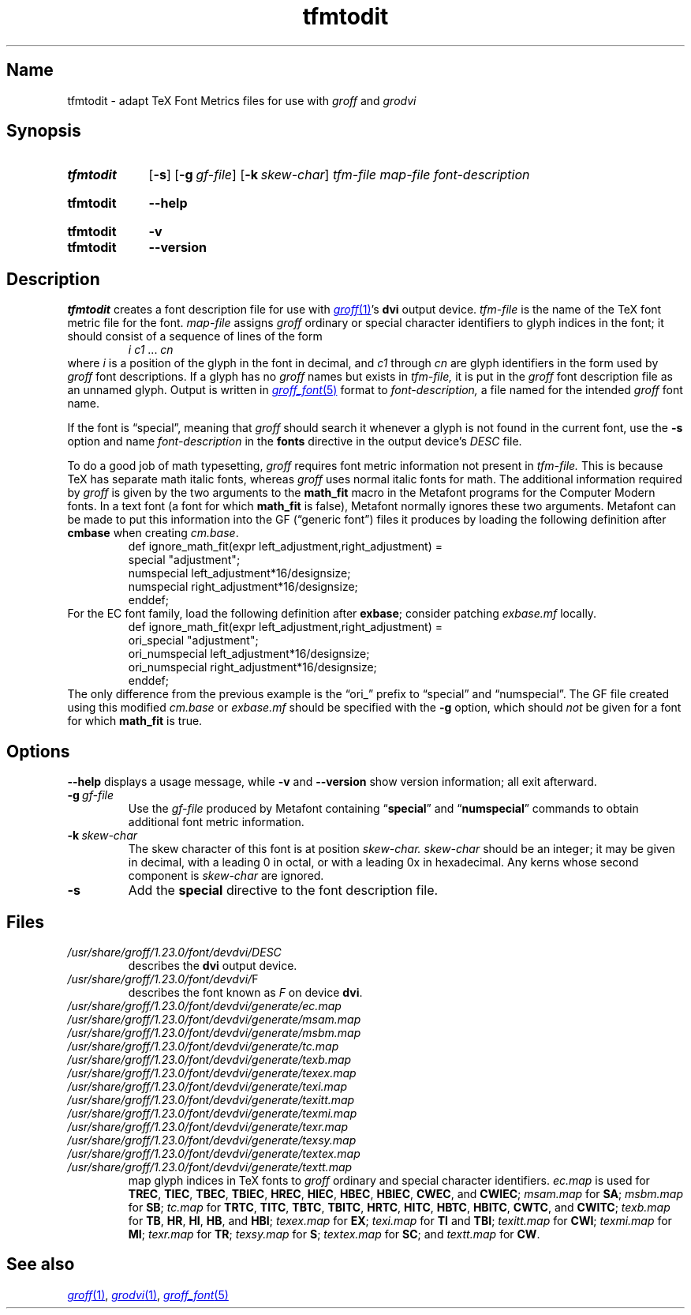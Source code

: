 .TH tfmtodit 1 "2 July 2023" "groff 1.23.0"
.SH Name
tfmtodit \- adapt TeX Font Metrics files for use with
.I groff
and
.I grodvi
.
.
.\" ====================================================================
.\" Legal Terms
.\" ====================================================================
.\"
.\" Copyright (C) 1989-2020 Free Software Foundation, Inc.
.\"
.\" Permission is granted to make and distribute verbatim copies of this
.\" manual provided the copyright notice and this permission notice are
.\" preserved on all copies.
.\"
.\" Permission is granted to copy and distribute modified versions of
.\" this manual under the conditions for verbatim copying, provided that
.\" the entire resulting derived work is distributed under the terms of
.\" a permission notice identical to this one.
.\"
.\" Permission is granted to copy and distribute translations of this
.\" manual into another language, under the above conditions for
.\" modified versions, except that this permission notice may be
.\" included in translations approved by the Free Software Foundation
.\" instead of in the original English.
.
.
.\" Save and disable compatibility mode (for, e.g., Solaris 10/11).
.do nr *groff_tfmtodit_1_man_C \n[.cp]
.cp 0
.
.\" Define fallback for groff 1.23's MR macro if the system lacks it.
.nr do-fallback 0
.if !\n(.f           .nr do-fallback 1 \" mandoc
.if  \n(.g .if !d MR .nr do-fallback 1 \" older groff
.if !\n(.g           .nr do-fallback 1 \" non-groff *roff
.if \n[do-fallback]  \{\
.  de MR
.    ie \\n(.$=1 \
.      I \%\\$1
.    el \
.      IR \%\\$1 (\\$2)\\$3
.  .
.\}
.rr do-fallback
.
.
.\" ====================================================================
.\" Definitions
.\" ====================================================================
.
.ie t .ds tx T\h'-.1667m'\v'.224m'E\v'-.224m'\h'-.125m'X
.el .ds tx TeX
.
.
.\" ====================================================================
.SH Synopsis
.\" ====================================================================
.
.SY tfmtodit
.RB [ \-s ]
.RB [ \-g\~\c
.IR gf-file ]
.RB [ \-k\~\c
.IR skew-char ]
.I tfm-file
.I map-file
.I font-description
.YS
.
.
.SY tfmtodit
.B \-\-help
.YS
.
.
.SY tfmtodit
.B \-v
.
.SY tfmtodit
.B \-\-version
.YS
.
.
.\" ====================================================================
.SH Description
.\" ====================================================================
.
.I tfmtodit
creates a font description file for use with
.MR groff 1 's
.B dvi
output device.
.
.I tfm-file
is the name of the \*(tx font metric file for the font.
.
.I map-file
assigns
.I groff
ordinary or special character identifiers to glyph indices in the font;
it should consist of a sequence of lines of the form
.
.RS
.IR "i c1" \~\&.\|.\|.\&\~ cn
.RE
.
where
.I i
is a position of the glyph in the font in decimal,
and
.I c1
through
.I cn
are glyph identifiers in the form used by
.I groff
font descriptions.
.
If a glyph has no
.I groff
names but exists in
.I tfm-file,
it is put in the
.I groff
font description file as an unnamed glyph.
.
Output is written in
.MR groff_font 5
format to
.I font-description,
a file named for the intended
.I groff
font name.
.
.
.P
If the font is \[lq]special\[rq],
meaning that
.I groff
should search it whenever a glyph is not found in the current font,
use the
.B \-s
option and name
.I font-description
in the
.B fonts
directive in the output device's
.I DESC
file.
.
.
.P
To do a good job of math typesetting,
.I groff
requires font metric information not present in
.I tfm-file.
.
This is because \*(tx has separate math italic fonts,
whereas
.I groff
uses normal italic fonts for math.
.
The additional information required by
.I groff
is given by the two arguments to the
.B math_fit
macro in the Metafont programs for the Computer Modern fonts.
.
In a text font (a font for which
.B math_fit
is false),
Metafont normally ignores these two arguments.
.
Metafont can be made to put this information into the GF
(\[lq]generic font\[rq])
files it produces by loading the following definition after
.B cmbase
when creating
.IR cm.base .
.
.RS
.EX
def ignore_math_fit(expr left_adjustment,right_adjustment) =
    special "adjustment";
    numspecial left_adjustment*16/designsize;
    numspecial right_adjustment*16/designsize;
    enddef;
.EE
.RE
.
For the EC font family,
load the following definition after
.BR exbase ;
consider patching
.I exbase.mf
locally.
.
.RS
.EX
def ignore_math_fit(expr left_adjustment,right_adjustment) =
    ori_special "adjustment";
    ori_numspecial left_adjustment*16/designsize;
    ori_numspecial right_adjustment*16/designsize;
    enddef;
.EE
.RE
.
The only difference from the previous example is the \[lq]ori_\[rq]
prefix to \[lq]special\[rq] and \[lq]numspecial\[rq].
.
The GF file created using this modified
.I cm.base
or
.I exbase.mf
should be specified with the
.B \-g
option,
which should
.I not
be given for a font for which
.B math_fit
is true.
.
.
.\" ====================================================================
.SH Options
.\" ====================================================================
.
.B \-\-help
displays a usage message,
while
.B \-v
and
.B \-\-version
show version information;
all exit afterward.
.
.
.TP
.BI \-g \~gf-file
Use the
.I gf-file
produced by Metafont containing
.RB \[lq] special \[rq]
and
.RB \[lq] numspecial \[rq]
commands to obtain additional font metric information.
.
.
.TP
.BI \-k \~skew-char
The skew character of this font is at position
.I skew-char.
.
.I skew-char
should be an integer;
it may be given in decimal,
with a leading 0 in octal,
or with a leading 0x in hexadecimal.
.
Any kerns whose second component is
.I skew-char
are ignored.
.
.
.TP
.B \-s
Add the
.B special
directive to the font description file.
.
.
.\" ====================================================================
.SH Files
.\" ====================================================================
.
.TP
.I /usr/\:\%share/\:\%groff/\:\%1.23.0/\:\%font/\:\%devdvi/\:DESC
describes the
.B dvi
output device.
.
.
.TP
.IR /usr/\:\%share/\:\%groff/\:\%1.23.0/\:\%font/\:\%devdvi/ F
describes the font known
.RI as\~ F
on device
.BR dvi .
.
.
.TP
.I /usr/\:\%share/\:\%groff/\:\%1.23.0/\:\%font/\:\%devdvi/\:\%generate/\:\%ec.map
.TQ
.I /usr/\:\%share/\:\%groff/\:\%1.23.0/\:\%font/\:\%devdvi/\:\%generate/\:\%msam.map
.TQ
.I /usr/\:\%share/\:\%groff/\:\%1.23.0/\:\%font/\:\%devdvi/\:\%generate/\:\%msbm.map
.TQ
.I /usr/\:\%share/\:\%groff/\:\%1.23.0/\:\%font/\:\%devdvi/\:\%generate/\:\%tc.map
.TQ
.I /usr/\:\%share/\:\%groff/\:\%1.23.0/\:\%font/\:\%devdvi/\:\%generate/\:\%texb.map
.TQ
.I /usr/\:\%share/\:\%groff/\:\%1.23.0/\:\%font/\:\%devdvi/\:\%generate/\:\%texex.map
.TQ
.I /usr/\:\%share/\:\%groff/\:\%1.23.0/\:\%font/\:\%devdvi/\:\%generate/\:\%texi.map
.TQ
.I /usr/\:\%share/\:\%groff/\:\%1.23.0/\:\%font/\:\%devdvi/\:\%generate/\:\%texitt.map
.TQ
.I /usr/\:\%share/\:\%groff/\:\%1.23.0/\:\%font/\:\%devdvi/\:\%generate/\:\%texmi.map
.TQ
.I /usr/\:\%share/\:\%groff/\:\%1.23.0/\:\%font/\:\%devdvi/\:\%generate/\:\%texr.map
.TQ
.I /usr/\:\%share/\:\%groff/\:\%1.23.0/\:\%font/\:\%devdvi/\:\%generate/\:\%texsy.map
.TQ
.I /usr/\:\%share/\:\%groff/\:\%1.23.0/\:\%font/\:\%devdvi/\:\%generate/\:\%textex.map
.TQ
.I /usr/\:\%share/\:\%groff/\:\%1.23.0/\:\%font/\:\%devdvi/\:\%generate/\:\%textt.map
map glyph indices in \*[tx] fonts to
.I groff
ordinary and special character identifiers.
.
.I \%ec.map
is used for
.BR TREC ,
.BR TIEC ,
.BR TBEC ,
.BR TBIEC ,
.BR HREC ,
.BR HIEC ,
.BR HBEC ,
.BR HBIEC ,
.BR CWEC ,
and
.BR CWIEC ;
.I \%msam.map
for
.BR SA ;
.I \%msbm.map
for
.BR SB ;
.I \%tc.map
for
.BR TRTC ,
.BR TITC ,
.BR TBTC ,
.BR TBITC ,
.BR HRTC ,
.BR HITC ,
.BR HBTC ,
.BR HBITC ,
.BR CWTC ,
and
.BR CWITC ;
.I \%texb.map
for
.BR TB ,
.BR HR ,
.BR HI ,
.BR HB ,
and
.BR HBI ;
.I \%texex.map
for
.BR EX ;
.I \%texi.map
for
.B TI
and
.BR TBI ;
.I \%texitt.map
for
.BR CWI ;
.I \%texmi.map
for
.BR MI ;
.I \%texr.map
for
.BR TR ;
.I \%texsy.map
for
.BR S ;
.I \%textex.map
for
.BR SC ;
and
.I \%textt.map
for
.BR CW .
.
.
.\" ====================================================================
.SH "See also"
.\" ====================================================================
.
.MR groff 1 ,
.MR grodvi 1 ,
.MR groff_font 5
.
.
.\" Clean up.
.rm tx
.
.\" Restore compatibility mode (for, e.g., Solaris 10/11).
.cp \n[*groff_tfmtodit_1_man_C]
.do rr *groff_tfmtodit_1_man_C
.
.
.\" Local Variables:
.\" fill-column: 72
.\" mode: nroff
.\" End:
.\" vim: set filetype=groff textwidth=72:
